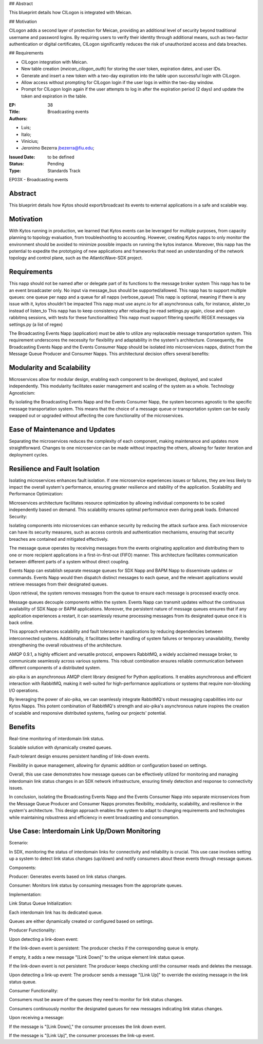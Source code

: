 ## Abstract

This blueprint details how CILogon is integrated with Meican.

## Motivation

CILogon adds a second layer of protection for Meican, providing an additional level of security beyond traditional username and password logins. By requiring users to verify their identity through additional means, such as two-factor authentication or digital certificates, CILogon significantly reduces the risk of unauthorized access and data breaches.

## Requirements

- CILogon integration with Meican.
- New table creation (`meican_cilogon_auth`) for storing the user token, expiration dates, and user IDs.
- Generate and insert a new token with a two-day expiration into the table upon successful login with CILogon.
- Allow access without prompting for CILogon login if the user logs in within the two-day window.
- Prompt for CILogon login again if the user attempts to log in after the expiration period (2 days) and update the token and expiration in the table.

:EP: 38
:Title: Broadcasting events
:Authors:
- Luis;
- Italo;
- Vinicius;
- Jeronimo Bezerra jbezerra@fiu.edu;
:Issued Date: to be defined
:Status: Pending
:Type: Standards Track

EP03X - Broadcasting events

########
Abstract
########

This blueprint details how Kytos should export/broadcast its events
to external applications in a safe and scalable way.

##########
Motivation
##########

With Kytos running in production, we learned that Kytos events can be
leveraged for multiple purposes, from capacity planning to topology evaluation,
from troubleshooting to accounting. However, creating Kytos napps to only monitor the environment should be avoided to minimize possible impacts on running the kytos instance. Moreover, this napp has the potential to expedite the prototyping of new applications and frameworks that need an understanding of the
network topology and control plane, such as the AtlanticWave-SDX project.

##########
Requirements
##########

This napp should not be named after or delegate part of its functions to the message broker system
This napp has to be an event broadcaster only. No input via message_bus should be supported/allowed.
This napp has to support multiple queues: one queue per napp and a queue for all napps (verbose_queue)
This napp is optional, meaning if there is any issue with it, kytos shouldn’t be impacted
This napp must use async.io for all asynchronous calls, for instance, alister_to instead of listen_to
This napp has to keep consistency after reloading (re-read settings.py again, close and open rabbitmq sessions, with tests for these functionalities)
This napp must support filtering specific REGEX messages via settings.py (a list of regex)

The Broadcasting Events Napp (application) must be able to utilize any replaceable message transportation system. This requirement underscores the necessity for flexibility and adaptability in the system's architecture. Consequently, the Broadcasting Events Napp and the Events Consumer Napp should be isolated into microservices napps, distinct from the Message Queue Producer and Consumer Napps. This architectural decision offers several benefits:

########
Modularity and Scalability
########

Microservices allow for modular design, enabling each component to be developed, deployed, and scaled independently. This modularity facilitates easier management and scaling of the system as a whole.
Technology Agnosticism:

By isolating the Broadcasting Events Napp and the Events Consumer Napp, the system becomes agnostic to the specific message transportation system. This means that the choice of a message queue or transportation system can be easily swapped out or upgraded without affecting the core functionality of the microservices.

##########################
Ease of Maintenance and Updates
##########################

Separating the microservices reduces the complexity of each component, making maintenance and updates more straightforward. Changes to one microservice can be made without impacting the others, allowing for faster iteration and deployment cycles.

######################
Resilience and Fault Isolation
######################

Isolating microservices enhances fault isolation. If one microservice experiences issues or failures, they are less likely to impact the overall system's performance, ensuring greater resilience and stability of the application.
Scalability and Performance Optimization:

Microservices architecture facilitates resource optimization by allowing individual components to be scaled independently based on demand. This scalability ensures optimal performance even during peak loads.
Enhanced Security:

Isolating components into microservices can enhance security by reducing the attack surface area. Each microservice can have its security measures, such as access controls and authentication mechanisms, ensuring that security breaches are contained and mitigated effectively.

The message queue operates by receiving messages from the events originating application and distributing them to one or more recipient applications in a first-in-first-out (FIFO) manner. This architecture facilitates communication between different parts of a system without direct coupling.

Events Napp can establish separate message queues for SDX Napp and BAPM Napp to disseminate updates or commands. Events Napp would then dispatch distinct messages to each queue, and the relevant applications would retrieve messages from their designated queues.

Upon retrieval, the system removes messages from the queue to ensure each message is processed exactly once.

Message queues decouple components within the system. Events Napp can transmit updates without the continuous availability of SDX Napp or BAPM applications. Moreover, the persistent nature of message queues ensures that if any application experiences a restart, it can seamlessly resume processing messages from its designated queue once it is back online.

This approach enhances scalability and fault tolerance in applications by reducing dependencies between interconnected systems. Additionally, it facilitates better handling of system failures or temporary unavailability, thereby strengthening the overall robustness of the architecture.

AMQP 0.9.1, a highly efficient and versatile protocol, empowers RabbitMQ, a widely acclaimed message broker, to communicate seamlessly across various systems. This robust combination ensures reliable communication between different components of a distributed system.

aio-pika is an asynchronous AMQP client library designed for Python applications. It enables asynchronous and efficient interaction with RabbitMQ, making it well-suited for high-performance applications or systems that require non-blocking I/O operations.

By leveraging the power of aio-pika, we can seamlessly integrate RabbitMQ's robust messaging capabilities into our Kytos Napps. This potent combination of RabbitMQ's strength and aio-pika's asynchronous nature inspires the creation of scalable and responsive distributed systems, fueling our projects' potential.

#######
Benefits
#######

Real-time monitoring of interdomain link status.

Scalable solution with dynamically created queues.

Fault-tolerant design ensures persistent handling of link-down events.

Flexibility in queue management, allowing for dynamic addition or configuration based on settings.

Overall, this use case demonstrates how message queues can be effectively utilized for monitoring and managing interdomain link status changes in an SDX network infrastructure, ensuring timely detection and response to connectivity issues.

In conclusion, isolating the Broadcasting Events Napp and the Events Consumer Napp into separate microservices from the Message Queue Producer and Consumer Napps promotes flexibility, modularity, scalability, and resilience in the system's architecture. This design approach enables the system to adapt to changing requirements and technologies while maintaining robustness and efficiency in event broadcasting and consumption.

#####################################
Use Case: Interdomain Link Up/Down Monitoring
#####################################

Scenario:

In SDX, monitoring the status of interdomain links for connectivity and reliability is crucial. This use case involves setting up a system to detect link status changes (up/down) and notify consumers about these events through message queues.

Components:

Producer: Generates events based on link status changes.

Consumer: Monitors link status by consuming messages from the appropriate queues.

Implementation:

Link Status Queue Initialization:

Each interdomain link has its dedicated queue.

Queues are either dynamically created or configured based on settings.

Producer Functionality:

Upon detecting a link-down event:

If the link-down event is persistent:
The producer checks if the corresponding queue is empty.

If empty, it adds a new message "[Link Down]" to the unique element link status queue.

If the link-down event is not persistent:
The producer keeps checking until the consumer reads and deletes the message.

Upon detecting a link-up event:
The producer sends a message "[Link Up]" to override the existing message in the link status queue.

Consumer Functionality:

Consumers must be aware of the queues they need to monitor for link status changes.

Consumers continuously monitor the designated queues for new messages indicating link status changes.

Upon receiving a message:

If the message is "[Link Down]," the consumer processes the link down event.

If the message is "[Link Up]", the consumer processes the link-up event.
